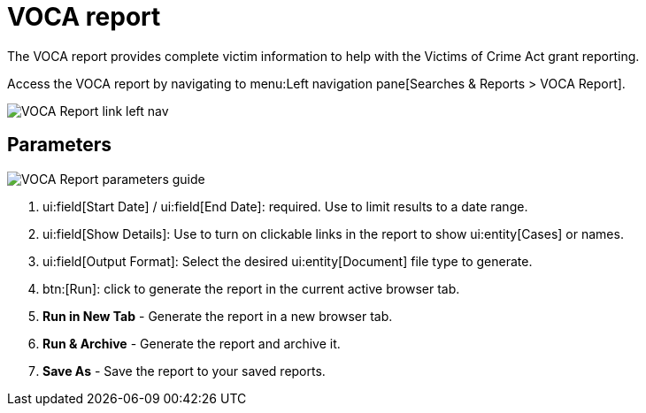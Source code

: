 // vim: tw=0 ai et ts=2 sw=2
= VOCA report

The VOCA report provides complete victim information to help with the Victims of Crime Act grant reporting.

Access the VOCA report by navigating to menu:Left navigation pane[Searches & Reports > VOCA Report].

image::searches/voca-report-link.png[VOCA Report link left nav]


== Parameters

image::searches/voca-report-params.png[VOCA Report parameters guide]

. ui:field[Start Date] / ui:field[End Date]: required.
  Use to limit results to a date range.
. ui:field[Show Details]: Use to turn on clickable links in the report to show ui:entity[Cases] or names.
. ui:field[Output Format]: Select the desired ui:entity[Document] file type to generate.
. btn:[Run]: click to generate the report in the current active browser tab.
. *Run in New Tab* - Generate the report in a new browser tab.
. *Run & Archive* - Generate the report and archive it.
. *Save As* - Save the report to your saved reports.
